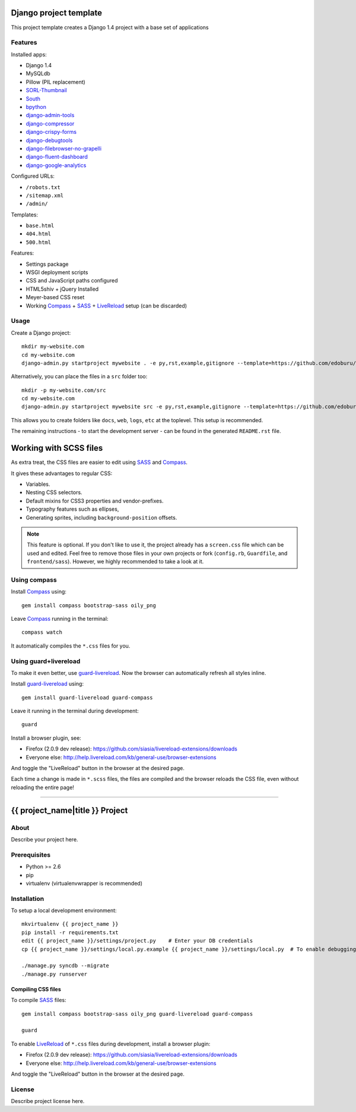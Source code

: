 .. TODO: Complete the README descriptions and "about" section.{% if False %}{# Hiding GitHub README #}

Django project template
=======================

This project template creates a Django 1.4 project with
a base set of applications

Features
---------

Installed apps:

* Django 1.4
* MySQLdb
* Pillow (PIL replacement)
* SORL-Thumbnail_
* South_
* bpython_
* django-admin-tools_
* django-compressor_
* django-crispy-forms_
* django-debugtools_
* django-filebrowser-no-grapelli_
* django-fluent-dashboard_
* django-google-analytics_

Configured URLs:

* ``/robots.txt``
* ``/sitemap.xml``
* ``/admin/``

Templates:

* ``base.html``
* ``404.html``
* ``500.html``

Features:

* Settings package
* WSGI deployment scripts
* CSS and JavaScript paths configured
* HTML5shiv + jQuery Installed
* Meyer-based CSS reset
* Working Compass_ + SASS_ + LiveReload_ setup (can be discarded)

Usage
-----

Create a Django project::

    mkdir my-website.com
    cd my-website.com
    django-admin.py startproject mywebsite . -e py,rst,example,gitignore --template=https://github.com/edoburu/django-project-template/archive/master.zip

Alternatively, you can place the files in a ``src`` folder too::

    mkdir -p my-website.com/src
    cd my-website.com
    django-admin.py startproject mywebsite src -e py,rst,example,gitignore --template=https://github.com/edoburu/django-project-template/archive/master.zip

This allows you to create folders like ``docs``, ``web``, ``logs``, ``etc`` at the toplevel.
This setup is recommended.

The remaining instructions - to start the development server - can be found in the generated ``README.rst`` file.

Working with SCSS files
=======================

As extra treat, the CSS files are easier to edit using SASS_ and Compass_.

It gives these advantages to regular CSS:

* Variables.
* Nesting CSS selectors.
* Default mixins for CSS3 properties and vendor-prefixes.
* Typography features such as ellipses,
* Generating sprites, including ``background-position`` offsets.

.. note::

    This feature is optional. If you don't like to use it, the project already has a ``screen.css`` file which can be used and edited.
    Feel free to remove those files in your own projects or fork (``config.rb``, ``Guardfile``, and ``frontend/sass``).
    However, we highly recommended to take a look at it.

Using compass
-------------

Install Compass_ using::

    gem install compass bootstrap-sass oily_png

Leave Compass_ running in the terminal::

    compass watch

It automatically compiles the ``*.css`` files for you.


Using guard+livereload
----------------------

To make it even better, use guard-livereload_.
Now the browser can automatically refresh all styles inline.

Install guard-livereload_ using::

    gem install guard-livereload guard-compass

Leave it running in the terminal during development::

    guard

Install a browser plugin, see:

* Firefox (2.0.9 dev release): https://github.com/siasia/livereload-extensions/downloads
* Everyone else: http://help.livereload.com/kb/general-use/browser-extensions

And toggle the "LiveReload" button in the browser at the desired page.

Each time a change is made in ``*.scss`` files, the files are compiled and the browser reloads
the CSS file, even without reloading the entire page!

.. _bpython: http://bpython-interpreter.org/
.. _django-admin-tools: https://bitbucket.org/izi/django-admin-tools
.. _django-compressor: http://django_compressor.readthedocs.org/
.. _django-crispy-forms: http://django-crispy-forms.readthedocs.org/
.. _django-debugtools: https://github.com/edoburu/django-debugtools
.. _django-filebrowser-no-grapelli: https://github.com/wardi/django-filebrowser-no-grappelli
.. _django-fluent-dashboard: https://github.com/edoburu/django-fluent-dashboard
.. _django-google-analytics: https://github.com/clintecker/django-google-analytics
.. _LiveReload: http://livereload.com/
.. _SORL-Thumbnail: https://github.com/sorl/sorl-thumbnail
.. _South: http://south.readthedocs.org/


------------

.. {% else %}

{{ project_name|title }} Project
========================================

About
-----

Describe your project here.

Prerequisites
-------------

- Python >= 2.6
- pip
- virtualenv (virtualenvwrapper is recommended)

Installation
------------

To setup a local development environment::

    mkvirtualenv {{ project_name }}
    pip install -r requirements.txt
    edit {{ project_name }}/settings/project.py    # Enter your DB credentials
    cp {{ project_name }}/settings/local.py.example {{ project_name }}/settings/local.py  # To enable debugging

    ./manage.py syncdb --migrate
    ./manage.py runserver

Compiling CSS files
~~~~~~~~~~~~~~~~~~~

To compile SASS_ files::

    gem install compass bootstrap-sass oily_png guard-livereload guard-compass

    guard

To enable LiveReload_ of ``*.css`` files during development, install a browser plugin:

* Firefox (2.0.9 dev release): https://github.com/siasia/livereload-extensions/downloads
* Everyone else: http://help.livereload.com/kb/general-use/browser-extensions

And toggle the "LiveReload" button in the browser at the desired page.

License
-------

Describe project license here.


.. Add links here:{% endif %}

.. _Compass: http://compass-style.org/
.. _LiveReload: http://livereload.com/
.. _guard-livereload: https://github.com/guard/guard-livereload
.. _SASS: http://sass-lang.com/
